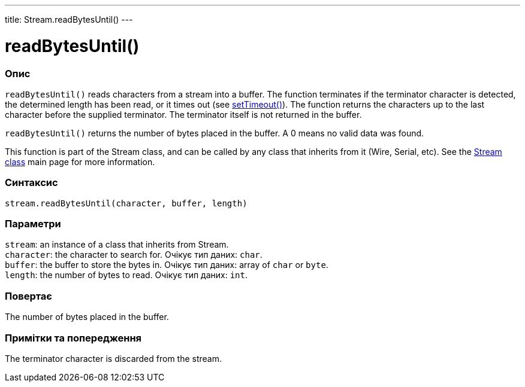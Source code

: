 ---
title: Stream.readBytesUntil()
---




= readBytesUntil()


// OVERVIEW SECTION STARTS
[#overview]
--

[float]
=== Опис
`readBytesUntil()` reads characters from a stream into a buffer. The function terminates if the terminator character is detected, the determined length has been read, or it times out (see link:../streamsettimeout[setTimeout()]). The function returns the characters up to the last character before the supplied terminator. The terminator itself is not returned in the buffer.

`readBytesUntil()` returns the number of bytes placed in the buffer. A 0 means no valid data was found.

This function is part of the Stream class, and can be called by any class that inherits from it (Wire, Serial, etc). See the link:../../stream[Stream class] main page for more information.
[%hardbreaks]


[float]
=== Синтаксис
`stream.readBytesUntil(character, buffer, length)`


[float]
=== Параметри
`stream`: an instance of a class that inherits from Stream. +
`character`: the character to search for. Очікує тип даних: `char`. +
`buffer`: the buffer to store the bytes in. Очікує тип даних: array of `char` or `byte`. +
`length`: the number of bytes to read. Очікує тип даних: `int`.


[float]
=== Повертає
The number of bytes placed in the buffer.

--
// OVERVIEW SECTION ENDS


// HOW TO USE SECTION STARTS
[#howtouse]
--

[float]
=== Примітки та попередження
The terminator character is discarded from the stream.
[%hardbreaks]

--
// HOW TO USE SECTION ENDS
